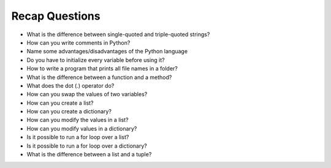 Recap Questions
===============

* What is the difference between single-quoted and triple-quoted strings?
* How can you write comments in Python?
* Name some advantages/disadvantages of the Python language
* Do you have to initialize every variable before using it?
* How to write a program that prints all file names in a folder? 
* What is the difference between a function and a method?
* What does the dot (`.`) operator do?
* How can you swap the values of two variables?
* How can you create a list?
* How can you create a dictionary?
* How can you modify the values in a list?
* How can you modify values in a dictionary?
* Is it possible to run a for loop over a list?
* Is it possible to run a for loop over a dictionary?
* What is the difference between a list and a tuple?
